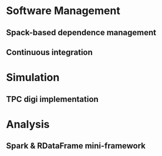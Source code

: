 * Software Management
** Spack-based dependence management
** Continuous integration

* Simulation
** TPC digi implementation

* Analysis
** Spark & RDataFrame mini-framework

